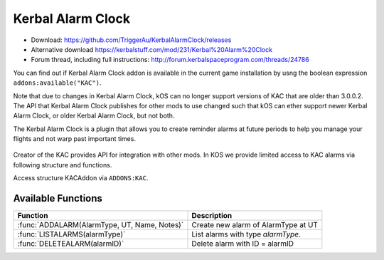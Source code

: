 .. _KAC:

Kerbal Alarm Clock
==================

- Download: https://github.com/TriggerAu/KerbalAlarmClock/releases
- Alternative download https://kerbalstuff.com/mod/231/Kerbal%20Alarm%20Clock
- Forum thread, including full instructions: http://forum.kerbalspaceprogram.com/threads/24786

You can find out if Kerbal Alarm Clock addon is available in the
current game installation by usng the boolean expression
``addons:available("KAC")``.

Note that due to changes in Kerbal Alarm Clock, kOS can no longer support
versions of KAC that are older than 3.0.0.2.  The API that Kerbal
Alarm Clock publishes for other mods to use changed such that
kOS can ether support newer Kerbal Alarm Clock, or older Kerbal Alarm
Clock, but not both.

The Kerbal Alarm Clock is a plugin that allows you to create reminder alarms at future periods to help you manage your flights and not warp past important times.

.. figure:: http://triggerau.github.io/KerbalAlarmClock/images/KACForumPic.png

Creator of the KAC provides API for integration with other mods. In KOS we provide limited access to KAC alarms via following structure and functions.

Access structure KACAddon via ``ADDONS:KAC``.

.. structure:: KACAddon

    ===================================== ========================= =============
     Suffix                                Type                      Description
    ===================================== ========================= =============
     :attr:`AVAILABLE`                     bool(readonly)            True if KAC is installed and KAC integration enabled.  It is better to use ``addons:available("KAC")`` for this purpose.
     :meth:`ALARMS()`                      List                      List all alarms
    ===================================== ========================= =============



.. attribute:: KACAddon:AVAILABLE

    :type: bool
    :access: Get only

    It is better to use ``ADDONS:AVAILABLE("KAC")`` first to discover if
    KAC is installed.

    True if KAC is installed and KAC integration enabled.
    Example of use::

        if ADDONS:KAC:AVAILABLE
        {
            //some KAC dependent code
        }

.. method:: KACAddon:ALARMS()

    :return: List of :struct:`KACAlarm` objects

    List **all** the alarms set up in Kerbal Alarm Clock. Example of use::

        for i in ADDONS:KAC:ALARMS
        {
        	print i:NAME + " - " + i:REMAINING + " - " + i:TYPE+ " - " + i:ACTION.
        }



.. structure:: KACAlarm

    ===================================== ============================ =============
     Suffix                                Type                         Description
    ===================================== ============================ =============
     :attr:`ID`                            :struct:`string` (readonly)   Unique identifier
     :attr:`NAME`                          :struct:`string`              Name of the alarm
     :attr:`ACTION`                        :struct:`string`              What should the Alarm Clock do when the alarm fires
     :attr:`TYPE`                          :struct:`string` (readonly)   What type of Alarm is this - affects icon displayed and some calc options
     :attr:`NOTES`                         :struct:`string`              Long description of the alarm (optional)
     :attr:`REMAINING`                     :struct:`scalar` (s)          Time remaining until alarm is triggered
     :attr:`REPEAT`                        :struct:`boolean`             Should the alarm be repeated once it fires
     :attr:`REPEATPERIOD`                  :struct:`scalar` (s)          How long after the alarm fires should the next alarm be set up
     :attr:`ORIGINBODY`                    :struct:`string`              Name of the body the vessel is departing from
     :attr:`TARGETBODY`                    :struct:`string`              Name of the body the vessel is arriving at
    ===================================== ============================ =============

.. attribute:: KACAlarm:ID

    :type: :ref:`string <string>`
    :access: Get only

    Unique identifier of the alarm.

.. attribute:: KACAlarm:NAME

    :type: :ref:`string <string>`
    :access: Get/Set

    Name of the alarm. Displayed in main KAC window.

.. attribute:: KACAlarm:ACTION

    :type: :ref:`string <string>`
    :access: Get/Set

    Should be one of the following

      * `MessageOnly` - Message Only-No Affect on warp
      * `KillWarpOnly` - Kill Warp Only-No Message
      * `KillWarp` - Kill Warp and Message
      * `PauseGame` - Pause Game and Message

    If set incorrectly will log a warning in Debug log and revert to previous or default value.

.. attribute:: KACAlarm:TYPE

    :type: :ref:`string <string>`
    :access: Get only

    Can only be set at Alarm creation.
    Could be one of the following as per API

    	* Raw (default)
        * Maneuver
        * ManeuverAuto
        * Apoapsis
        * Periapsis
        * AscendingNode
        * DescendingNode
        * LaunchRendevous
        * Closest
        * SOIChange
        * SOIChangeAuto
        * Transfer
        * TransferModelled
        * Distance
        * Crew
        * EarthTime

    **Warning**: Unless you are 100% certain you know what you're doing, create only "Raw" AlarmTypes to avoid unnecessary complications.

.. attribute:: KACAlarm:NOTES

    :type: :ref:`string <string>`
    :access: Get/Set

    Long description of the alarm. Can be seen when alarm pops or by double-clicking alarm in UI.

    **Warning**: This field may be reserved in the future version of KAC-KOS integration for automated script execution upon triggering of the alarm.

.. attribute:: KACAlarm:REMAINING

    :type: :ref:`scalar <scalar>`
    :access: Get only

    Time remaining until alarm is triggered.

.. attribute:: KACAlarm:REPEAT

    :type: :ref:`boolean <boolean>`
    :access: Get/Set

    Should the alarm be repeated once it fires.

.. attribute:: KACAlarm:REPEATPERIOD

    :type: :ref:`scalar <scalar>`
    :access: Get/Set

    How long after the alarm fires should the next alarm be set up.

.. attribute:: KACAlarm:ORIGINBODY

    :type: :ref:`string <string>`
    :access: Get/Set

    Name of the body the vessel is departing from.

.. attribute:: KACAlarm:TARGETBODY

    :type: :ref:`string <string>`
    :access: Get/Set

    Name of the body the vessel is arriving to.



Available Functions
-------------------

============================================= ===================================================
 Function                                      Description
============================================= ===================================================
 :func:`ADDALARM(AlarmType, UT, Name, Notes)`  Create new alarm of AlarmType at UT
 :func:`LISTALARMS(alarmType)`                 List alarms with type `alarmType`.
 :func:`DELETEALARM(alarmID)`                  Delete alarm with ID = alarmID
============================================= ===================================================

.. function:: ADDALARM(AlarmType, UT, Name, Notes)

    Creates alarm of type `KACAlarm:ALARMTYPE` at `UT` with `Name` and `Notes` attributes set. Attaches alarm to current :ref:`CPU Vessel <cpu vessel>`.  Returns :struct:`KACAlarm` object if creation was successful and empty string otherwise::

        set na to addAlarm("Raw",time:seconds+300, "Test", "Notes").
        print na:NAME. //prints 'Test'
        set na:NOTES to "New Description".
        print na:NOTES. //prints 'New Description'

.. function:: LISTALARMS(alarmType)

    If `alarmType` equals "All", returns :struct:`List` of *all* :struct:`KACAlarm` objects attached to current vessel or have no vessel attached.
    Otherwise returns :struct:`List` of all :struct:`KACAlarm` objects with `KACAlarm:TYPE` equeal to `alarmType` and attached to current vessel or have no vessel attached.::

        set al to listAlarms("All").
        for i in al
        {
            print i:ID + " - " + i:name.
        }

.. function:: DELETEALARM(alarmID)

    Deletes alarm with ID equal to alarmID. Returns True if successful, false otherwise::

        set na to addAlarm("Raw",time:seconds+300, "Test", "Notes").
        if (DELETEALARM(na:ID))
        {
            print "Alarm Deleted".
        }
